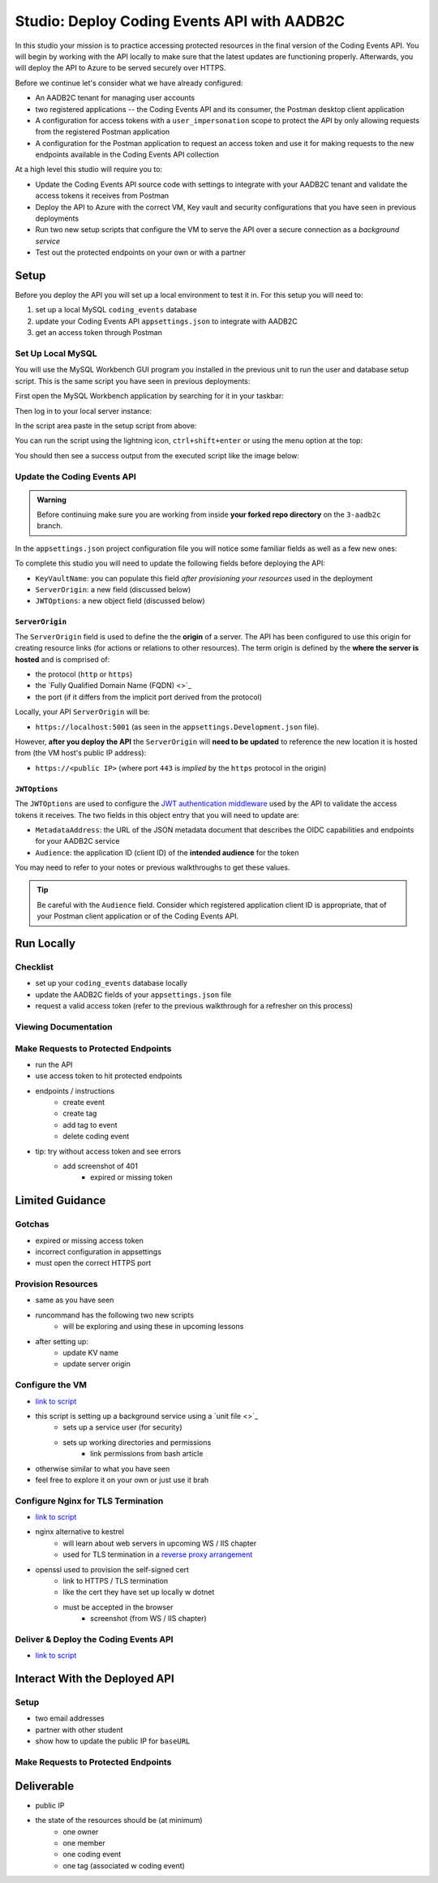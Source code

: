 ============================================
Studio: Deploy Coding Events API with AADB2C
============================================

In this studio your mission is to practice accessing protected resources in the final version of the Coding Events API. You will begin by working with the API locally to make sure that the latest updates are functioning properly. Afterwards, you will deploy the API to Azure to be served securely over HTTPS.

Before we continue let's consider what we have already configured:

- An AADB2C tenant for managing user accounts
- two registered applications -- the Coding Events API and its consumer, the Postman desktop client application
- A configuration for access tokens with a ``user_impersonation`` scope to protect the API by only allowing requests from the registered Postman application
- A configuration for the Postman application to request an access token and use it for making requests to the new endpoints available in the Coding Events API collection

At a high level this studio will require you to:

- Update the Coding Events API source code with settings to integrate with your AADB2C tenant and validate the access tokens it receives from Postman
- Deploy the API to Azure with the correct VM, Key vault and security configurations that you have seen in previous deployments
- Run two new setup scripts that configure the VM to serve the API over a secure connection as a *background service*
- Test out the protected endpoints on your own or with a partner

Setup
=====

Before you deploy the API you will set up a local environment to test it in. For this setup you will need to:

#. set up a local MySQL ``coding_events`` database
#. update your Coding Events API ``appsettings.json`` to integrate with AADB2C
#. get an access token through Postman

Set Up Local MySQL
------------------

You will use the MySQL Workbench GUI program you installed in the previous unit to run the user and database setup script. This is the same script you have seen in previous deployments:

.. sourcecode:: mysql
   :caption: Coding Events API MySQL database setup script

   CREATE DATABASE coding_events;
   CREATE USER 'coding_events'@'localhost' IDENTIFIED BY 'launchcode';
   GRANT ALL PRIVILEGES ON coding_events.* TO 'coding_events'@'localhost';
   FLUSH PRIVILEGES;

First open the MySQL Workbench application by searching for it in your taskbar:

.. image:: /_static/images/intro-oauth-with-aadb2c/studio_aadb2c-deployment/mysql-open-workbench.png  
   :alt: Windows search for MySQL Workbench application

Then log in to your local server instance:

.. image:: /_static/images/intro-oauth-with-aadb2c/studio_aadb2c-deployment/mysql-login-local-instance.png  
   :alt: MySQL Workbench log in to local server instance

In the script area paste in the setup script from above:

.. image:: /_static/images/intro-oauth-with-aadb2c/studio_aadb2c-deployment/mysql-paste-setup-script.png  
   :alt: MySQL Workbench paste in setup script

You can run the script using the lightning icon, ``ctrl+shift+enter`` or using the menu option at the top:

.. image:: /_static/images/intro-oauth-with-aadb2c/studio_aadb2c-deployment/mysql-run-setup-script.png  
   :alt: MySQL Workbench paste in setup script

You should then see a success output from the executed script like the image below:

.. image:: /_static/images/intro-oauth-with-aadb2c/studio_aadb2c-deployment/mysql-setup-script-success.png  
   :alt: MySQL Workbench paste in setup script

Update the Coding Events API
----------------------------

.. admonition:: Warning

   Before continuing make sure you are working from inside **your forked repo directory** on the ``3-aadb2c`` branch.

In the ``appsettings.json`` project configuration file you will notice some familiar fields as well as a few new ones: 

.. sourcecode:: json
   :caption: coding-events-api/CodingEventsAPI/appsettings.json

   {
      "Logging": {
         "LogLevel": {
            "Default": "Information",
            "Microsoft": "Warning",
            "Microsoft.Hosting.Lifetime": "Information"
         }
      },
      "AllowedHosts": "*",
      "ServerOrigin": "",
      "KeyVaultName": "",
      "JWTOptions": {
         "Audience": "",
         "MetadataAddress": "",
         "RequireHttpsMetadata": true,
         "TokenValidationParameters": {
            "ValidateIssuer": true,
            "ValidateAudience": true,
            "ValidateLifetime": true,
            "ValidateIssuerSigningKey": true
         }
      }
   }

To complete this studio you will need to update the following fields before deploying the API:

- ``KeyVaultName``: you can populate this field *after provisioning your resources* used in the deployment
- ``ServerOrigin``: a new field (discussed below)
- ``JWTOptions``: a new object field (discussed below)

``ServerOrigin``
^^^^^^^^^^^^^^^^

The ``ServerOrigin`` field is used to define the the **origin** of a server. The API has been configured to use this origin for creating resource links (for actions or relations to other resources). The term origin is defined by the **where the server is hosted** and is comprised of:

- the protocol (``http`` or ``https``)
- the `Fully Qualified Domain Name (FQDN) <>`_
- the port (if it differs from the implicit port derived from the protocol)

Locally, your API ``ServerOrigin`` will be:

- ``https://localhost:5001`` (as seen in the ``appsettings.Development.json`` file).

However, **after you deploy the API** the ``ServerOrigin`` will **need to be updated** to reference the new location it is hosted from (the VM host's public IP address):

- ``https://<public IP>`` (where port ``443`` is *implied* by the ``https`` protocol in the origin)

``JWTOptions``
^^^^^^^^^^^^^^

The ``JWTOptions`` are used to configure the `JWT authentication middleware <https://docs.microsoft.com/en-us/dotnet/api/microsoft.aspnetcore.authentication.jwtbearer?view=aspnetcore-3.0>`_ used by the API to validate the access tokens it receives. The two fields in this object entry that you will need to update are:

- ``MetadataAddress``: the URL of the JSON metadata document that describes the OIDC capabilities and endpoints for your AADB2C service
- ``Audience``: the application ID (client ID) of the **intended audience** for the token

You may need to refer to your notes or previous walkthroughs to get these values.

.. admonition:: Tip

   Be careful with the ``Audience`` field. Consider which registered application client ID is appropriate, that of your Postman client application or of the Coding Events API.

Run Locally
===========

Checklist
---------

- set up your ``coding_events`` database locally
- update the AADB2C fields of your ``appsettings.json`` file
- request a valid access token (refer to the previous walkthrough for a refresher on this process)

Viewing Documentation
---------------------

Make Requests to Protected Endpoints
------------------------------------

- run the API
- use access token to hit protected endpoints
- endpoints / instructions
   - create event
   - create tag
   - add tag to event
   - delete coding event
- tip: try without access token and see errors
   - add screenshot of 401
      - expired or missing token

Limited Guidance
================

Gotchas
-------

- expired or missing access token
- incorrect configuration in appsettings
- must open the correct HTTPS port

Provision Resources
-------------------

- same as you have seen
- runcommand has the following two new scripts
   - will be exploring and using these in upcoming lessons
- after setting up:
   - update KV name
   - update server origin

Configure the VM
----------------

- `link to script <https://raw.githubusercontent.com/LaunchCodeEducation/powershell-az-cli-scripting-deployment/master/deliver-deploy.sh>`_
- this script is setting up a background service using a `unit file <>`_
   - sets up a service user (for security)
   - sets up working directories and permissions
      - link permissions from bash article
- otherwise similar to what you have seen
- feel free to explore it on your own or just use it brah

Configure Nginx for TLS Termination
-----------------------------------

- `link to script <https://raw.githubusercontent.com/LaunchCodeEducation/powershell-az-cli-scripting-deployment/master/vm-configuration-scripts/2configure-ssl.sh>`_
- nginx alternative to kestrel
   - will learn about web servers in upcoming WS / IIS chapter
   - used for TLS termination in a `reverse proxy arrangement <https://www.cloudflare.com/learning/cdn/glossary/reverse-proxy/>`_
- openssl used to provision the self-signed cert
   - link to HTTPS / TLS termination
   - like the cert they have set up locally w dotnet
   - must be accepted in the browser
      - screenshot (from WS / IIS chapter)

Deliver & Deploy the Coding Events API
--------------------------------------

- `link to script <https://raw.githubusercontent.com/LaunchCodeEducation/powershell-az-cli-scripting-deployment/master/vm-configuration-scripts/1configure-vm.sh>`_

Interact With the Deployed API
==============================

Setup
-----

- two email addresses
- partner with other student
- show how to update the public IP for ``baseURL``

Make Requests to Protected Endpoints
------------------------------------

Deliverable
===========

- public IP
- the state of the resources should be (at minimum)
   - one owner
   - one member
   - one coding event
   - one tag (associated w coding event)


